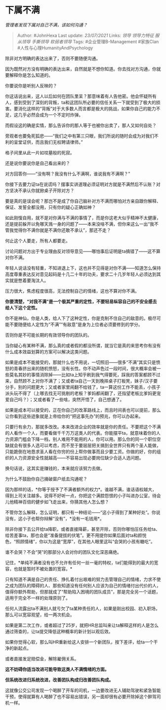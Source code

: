 * 下属不满
  :PROPERTIES:
  :CUSTOM_ID: 下属不满
  :END:

/管理者发现下属对自己不满，该如何沟通？/

#+BEGIN_QUOTE
  Author: #JohnHexa Last update: /23/07/2021/ Links: [[领导]]
  [[领导力特征]] [[服从领导]] [[手撕领导]] [[软弱者领导]] Tags:
  #企业管理B-Management #家族Clan #人性与心理HumanityAndPsychology
#+END_QUOTE

除非对方明确的表达出来了，否则不要随便沟通。

因为既然对方没有明确的表达出来，自然就是不想你知道。你去找对方沟通，你就要解释你是怎么知道的。

你要说你是听别人反映的？

你这话说出来，这人以后如何在团队里呆？那意味着有人告他密。他会怀疑所有人，感到受到了深刻的背叛，ta和这团队所必要的信任关系一下就受到了极大的损害。要消化这样的“背叛”对于大多数人而言都是极大的挑战，如果你自己的能力不足，这几乎必然会成为一个不定时炸弹。

而假设这的确是实情，那么告诉你的那人等于也被你出卖了，那人又如何自处？

旁观者也要兔死狐悲------“我们之中有第三只眼，我们所说的随时会成为对我们不利的呈堂证供，而且我们无权聘请律师。”

格子间里从此一片如坟墓般的死寂。

还是说你要说你是自己看出来的？

对方回答你------“没有啊？我没有什么不满啊，谁说我有不满啊？”

你接下去要力证ta在说谎吗？摆事实讲道理必须证明对方就是不满然后不认账？对方坚决不承认你就掀桌子开除对方？

要是真的是误会呢？那岂不是成了你自己脑补对方不满而哪怕对方亲自跟你解释、保证、发誓全都没用，只有你的疑心正确如神？

如此刚愎自用，就不是对你满与不满的事情了，而是你这老大似乎精神不太健康，还是提前躲开以免哪天溅一身的问题了------本来没啥不满，但你来这么一出“我不管我觉得你不满你就是不满你还敢不承认”，那还不走？

何止这个人要走，所有人都要走。

讨论问题对方出于专业理由反对领导意见------哪怕事后证明是ta搞错了------这不算对你不满。

年轻人说话没有轻重，不知进退上下，这也并不见得是对你不满------知道怎么保持高度尊重表达反对意见起码是十几二十年的功夫，要求二十几岁年轻人必须达到其实就是憋着要淘汰人。

压力很大，焦虑程度很高，无法控制自己的情绪，这也不算对你不满。

*你要清楚，“对我不满”是一个极其严重的定性，不要轻易纵容自己的不安全感去给人下这个定性。*

你不是神仙，你是人类，给人下了这种定性，你是克制不住自己的敌意的。极尽可能不要随便给人定性为“不满”“有敌意”是身为上位者必须要修到的学分。

否则你是不可能长期的有效领导你的团队的。

当你疑心有某种不满，那么真的或者假的都没所谓，就当它是真的来思考你有没有什么成本效益划算的方案可以解决这类问题。

如果是成本不能接受的，那就什么也不用说，一切照旧------很多“不满”其实只是愤怒的青春挤出来的随机愤怒，没有长性。你不动声色过一段时间，很大概率会被一些莫名其妙的事情消除掉------比如ta上知乎刷到我气得要死，踩我的答案都顾不过来，自然顾不上对你不满了；又或者ta自己一天到晚摔桌子打板凳，妹子/汉子要分手，别的问题更大；又或者家里闹翻不给钱了，ta一算这份工作不能丢，小孩子派头玩不得了（上哪去找无可挑剔的老板？爹妈都闹翻了，还指望老板比爹妈更宠爱自己吗？）；又或者看了一些啥，突然开悟了，自己想通了。

如果是成本可以接受的，正在你自己的改革路线上，而且时间表也可以提前，那么让你看到这些迹象就是上帝给你的“把这事先办”的预兆，你可以办起来。

只要行有余力，那就多改改。本来改进企业的效率就是你的责任。不要把这个不满的人看作一个人，而要看做千千万万这类人的代表。你能摆平ta，就意味着你的人力资源门槛会下降一档，别人难用不能用的人，你可以用。那么你的同一个职位空缺就会有很多人选可以考虑，而不至于要层层把关搞到全世界只有两个圣人能做，只能跪倒在地恳求圣人看在你穷的份上帮你做事而且少要工资。你做的好，你的组织的人力资源安全性就越高------不容易出现必要岗位缺少合适人选问题。

换句话说，这其实是赚钱的，本来就应该努力去做。

为什么不鼓励你自己捅破窗户纸去沟通呢？

因为那样的话，*你等于授予了不满者额外的权力*。谁越不满，谁话语权越大，得到上司关注越多。说得不好听一点，你把这个满腔怨恨的小子叫进办公室，待会儿他精神百倍的健步如飞走出来，你猜其他人怎么想？

不管你怎么解释，怎么证明，都只有一种结论------“这小子得到了某种好处”。你说没有，这小子也帮你辩解“没有”，*没有一毛钱用*。

除非你接下去公开给ta降职，或者直接降薪，甚至开除，否则你哪怕压任务给ta、给苦差事ta，那也会是“准备提拔的伏笔”。更不用提你如果后面对ta和颜悦色，“照顾情绪”，你以为这是“宽厚”，在其他人眼里这叫“会哭的小孩有糖吃”。

谁不会哭？不会“哭”的那部分人会对你的团队文化深恶痛绝。

记住，*单纯不满者没有也不允许有任何一丝一毫的特权，ta们能得到的最大的宽容，也就是暂时不被处置的宽容。*

只有知道不满是自己的责任、挣扎着付出艰难的努力去管理自己的情绪，力求不使之成为团队的障碍的人、那些知道没有任何别人应该为自己的情绪付出代价的人，值得你额外帮助，但那就成了“帮助陷入困境的团队成员”，那是完全另一个话题，适用于完全不一样的处理原则了。

任何人流露出ta不满别人就亏欠了ta某种责任的人，如果是刚出校园、初入职场，那么可以宽容观望，给一两次机会。

如果是第二次工作，或者超过了25岁，就把HR总监叫来让ta解释这样的人是怎么通过筛查的，让ta提交降低这种概率的新计划以观后效。

如果你觉得心软，那么叫HR重新给这人安排一个新团队，按下差评，给ta一个干净的新起点。

或者直接发足赔偿金，解除雇佣关系。

*这不妨碍你适当改进可能导致这类人不满情绪的方面。*

*但系统改进归系统改进，改善团队构成归改善团队构成。*

这就像公交公司发现一个喝醉了开车的司机，一边要改进无人辅助驾驶和紧急智能干预，使得就算有人喝醉了也不容易出错误，另一面却很有必要开除掉这个醉驾司机一样。
